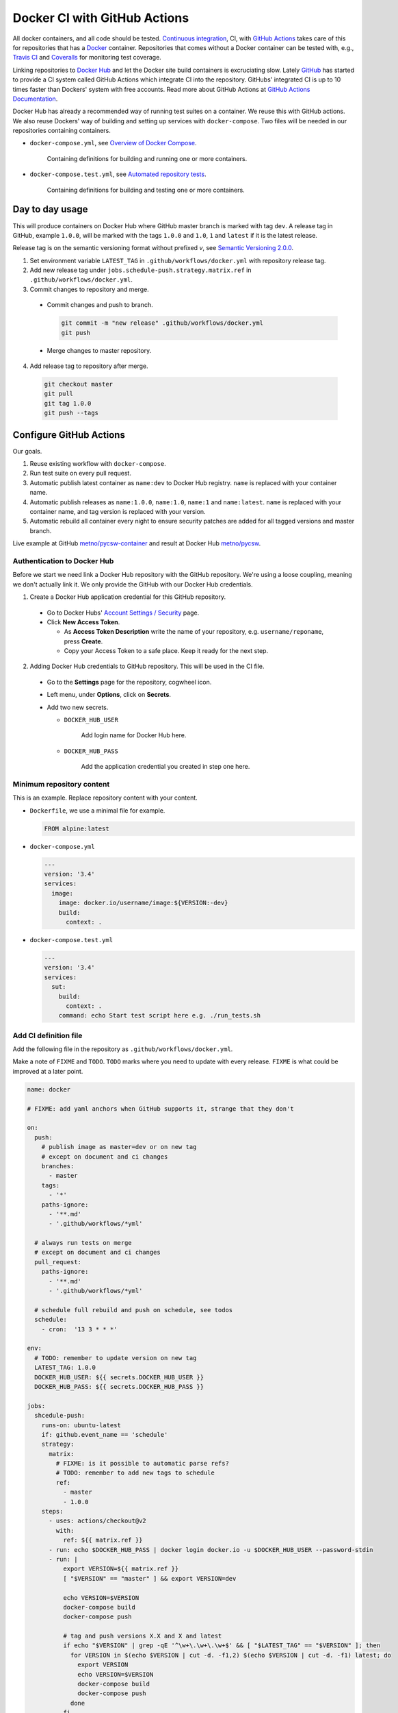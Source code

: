 =============================
Docker CI with GitHub Actions
=============================

.. _Docker Hub: https://hub.docker.com/
.. _Docker: https://www.docker.com/
.. _GitHub: https://github.com/
.. _Continuous integration: https://en.wikipedia.org/wiki/Continuous_integration
.. _GitHub Actions Documentation: https://help.github.com/en/actions
.. _GitHub Actions: https://github.com/features/actions
.. _Overview of Docker Compose: https://docs.docker.com/compose/
.. _Automated repository tests: https://docs.docker.com/docker-hub/builds/automated-testing/
.. _Semantic Versioning 2.0.0: https://semver.org/
.. _Travis CI: https://travis-ci.org/
.. _Coveralls: https://coveralls.io/

All docker containers, and all code should be tested. `Continuous integration`_, CI, with `GitHub Actions`_ takes care of this for repositories that has a Docker_ container. Repositories that comes without a Docker container can be tested with, e.g., `Travis CI`_ and Coveralls_ for monitoring test coverage.

Linking repositories to `Docker Hub`_ and let the Docker site build containers is excruciating slow. Lately GitHub_ has started to provide a CI system called GitHub Actions which integrate CI into the repository. GitHubs' integrated CI is up to 10 times faster than Dockers' system with free accounts. Read more about GitHub Actions at `GitHub Actions Documentation`_.

Docker Hub has already a recommended way of running test suites on a container. We reuse this with GitHub actions. We also reuse Dockers' way of building and setting up services with ``docker-compose``. Two files will be needed in our repositories containing containers.

* ``docker-compose.yml``, see `Overview of Docker Compose`_.

    Containing definitions for building and running one or more containers.

* ``docker-compose.test.yml``, see `Automated repository tests`_.

    Containing definitions for building and testing one or more containers.

----------------
Day to day usage
----------------

This will produce containers on Docker Hub where GitHub master branch is marked with tag ``dev``. A release tag in GitHub, example ``1.0.0``, will be marked with the tags ``1.0.0`` and ``1.0``, ``1`` and ``latest`` if it is the latest release.

Release tag is on the semantic versioning format without prefixed *v*, see `Semantic Versioning 2.0.0`_.

1. Set environment variable ``LATEST_TAG`` in ``.github/workflows/docker.yml`` with repository release tag.

2. Add new release tag under ``jobs.schedule-push.strategy.matrix.ref`` in ``.github/workflows/docker.yml``.

3. Commit changes to repository and merge.

  * Commit changes and push to branch.

    .. code-block:: bash

       git commit -m "new release" .github/workflows/docker.yml
       git push

  * Merge changes to master repository.

4. Add release tag to repository after merge.

  .. code-block:: bash

     git checkout master
     git pull
     git tag 1.0.0
     git push --tags

------------------------
Configure GitHub Actions
------------------------

Our goals.

1. Reuse existing workflow with ``docker-compose``.
2. Run test suite on every pull request.
3. Automatic publish latest container as ``name:dev`` to Docker Hub registry. ``name`` is replaced with your container name.
4. Automatic publish releases as ``name:1.0.0``, ``name:1.0``, ``name:1`` and ``name:latest``. ``name`` is replaced with your container name, and tag version is replaced with your version.
5. Automatic rebuild all container every night to ensure security patches are added for all tagged versions and master branch.

Live example at GitHub `metno/pycsw-container <https://github.com/metno/pycsw-container>`_ and result at Docker Hub `metno/pycsw <https://hub.docker.com/repository/docker/metno/pycsw>`_.

Authentication to Docker Hub
============================

Before we start we need link a Docker Hub repository with the GitHub repository. We're using a loose coupling, meaning we don't actually link it. We only provide the GitHub with our Docker Hub credentials.

1. Create a Docker Hub application credential for this GitHub repository.

  * Go to Docker Hubs' `Account Settings / Security <https://hub.docker.com/settings/security>`_ page.

  * Click **New Access Token**.

    * As **Access Token Description** write the name of your repository, e.g. ``username/reponame``, press **Create**.

    * Copy your Access Token to a safe place. Keep it ready for the next step.

2. Adding Docker Hub credentials to GitHub repository. This will be used in the CI file.

  * Go to the **Settings** page for the repository, cogwheel icon.

  * Left menu, under **Options**, click on **Secrets**.

  * Add two new secrets.

    * ``DOCKER_HUB_USER``

        Add login name for Docker Hub here.

    * ``DOCKER_HUB_PASS``

        Add the application credential you created in step one here.

Minimum repository content
==========================

This is an example. Replace repository content with your content.

* ``Dockerfile``, we use a minimal file for example.

  .. code-block:: Dockerfile

     FROM alpine:latest

* ``docker-compose.yml``

  .. code-block:: yaml

     ---
     version: '3.4'
     services:
       image:
         image: docker.io/username/image:${VERSION:-dev}
         build:
           context: .

* ``docker-compose.test.yml``

  .. code-block:: yaml

     ---
     version: '3.4'
     services:
       sut:
         build:
           context: .
         command: echo Start test script here e.g. ./run_tests.sh

Add CI definition file
======================

Add the following file in the repository as ``.github/workflows/docker.yml``.

Make a note of ``FIXME`` and ``TODO``. ``TODO`` marks where you need to update with every release. ``FIXME`` is what could be improved at a later point.

.. code-block:: yaml

    name: docker

    # FIXME: add yaml anchors when GitHub supports it, strange that they don't

    on:
      push:
        # publish image as master=dev or on new tag
        # except on document and ci changes
        branches:
          - master
        tags:
          - '*'
        paths-ignore:
          - '**.md'
          - '.github/workflows/*yml'

      # always run tests on merge
      # except on document and ci changes
      pull_request:
        paths-ignore:
          - '**.md'
          - '.github/workflows/*yml'

      # schedule full rebuild and push on schedule, see todos
      schedule:
        - cron:  '13 3 * * *'

    env:
      # TODO: remember to update version on new tag
      LATEST_TAG: 1.0.0
      DOCKER_HUB_USER: ${{ secrets.DOCKER_HUB_USER }}
      DOCKER_HUB_PASS: ${{ secrets.DOCKER_HUB_PASS }}

    jobs:
      shcedule-push:
        runs-on: ubuntu-latest
        if: github.event_name == 'schedule'
        strategy:
          matrix:
            # FIXME: is it possible to automatic parse refs?
            # TODO: remember to add new tags to schedule
            ref:
              - master
              - 1.0.0
        steps:
          - uses: actions/checkout@v2
            with:
              ref: ${{ matrix.ref }}
          - run: echo $DOCKER_HUB_PASS | docker login docker.io -u $DOCKER_HUB_USER --password-stdin
          - run: |
              export VERSION=${{ matrix.ref }}
              [ "$VERSION" == "master" ] && export VERSION=dev

              echo VERSION=$VERSION
              docker-compose build
              docker-compose push

              # tag and push versions X.X and X and latest
              if echo "$VERSION" | grep -qE '^\w+\.\w+\.\w+$' && [ "$LATEST_TAG" == "$VERSION" ]; then
                for VERSION in $(echo $VERSION | cut -d. -f1,2) $(echo $VERSION | cut -d. -f1) latest; do
                  export VERSION
                  echo VERSION=$VERSION
                  docker-compose build
                  docker-compose push
                done
              fi

      test:
        runs-on: ubuntu-latest
        if: github.event_name != 'schedule'
        steps:
          - uses: actions/checkout@v2
          - run: |
              docker-compose --file docker-compose.test.yml build
              #docker-compose --file docker-compose.test.yml run sut

      push:
        needs: test
        runs-on: ubuntu-latest
        if: github.event_name == 'push'
        steps:
          - uses: actions/checkout@v2
          - run: echo $DOCKER_HUB_PASS | docker login docker.io -u $DOCKER_HUB_USER --password-stdin
          - run: |
              export VERSION=$(echo "${{ github.ref }}" | sed -e 's,.*/\(.*\),\1,')
              [[ "${{ github.ref }}" == "refs/tags/"* ]] && export VERSION=$VERSION
              [ "$VERSION" == "master" ] && export VERSION=dev

              echo VERSION=$VERSION
              docker-compose build
              docker-compose push

              # tag and push versions X.X and X and latest
              if echo "$VERSION" | grep -qE '^\w+\.\w+\.\w+$' && [ "$LATEST_TAG" == "$VERSION" ]; then
                for VERSION in $(echo $VERSION | cut -d. -f1,2) $(echo $VERSION | cut -d. -f1) latest; do
                  export VERSION
                  echo VERSION=$VERSION
                  docker-compose build
                  docker-compose push
                done
              fi

..
  # vim: set spell spelllang=en:
